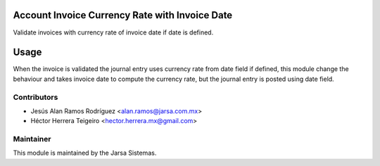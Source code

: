 .. image:: https://img.shields.io/badge/licence-LGPL--3-blue.svg
    :alt: License LGPL-3

Account Invoice Currency Rate with Invoice Date
===============================================
Validate invoices with currency rate of invoice date if date is defined.

Usage
=====
When the invoice is validated the journal entry uses currency rate from date field if defined, this module change the behaviour and takes invoice date to compute the currency rate, but the journal entry is posted using date field.

Contributors
------------

* Jesús Alan Ramos Rodríguez <alan.ramos@jarsa.com.mx>
* Héctor Herrera Teigeiro    <hector.herrera.mx@gmail.com>


Maintainer
----------

.. image:: http://www.jarsa.com.mx/logo.png
   :alt: Jarsa Sistemas, S.A. de C.V.
   :target: http://www.jarsa.com.mx

This module is maintained by the Jarsa Sistemas.
